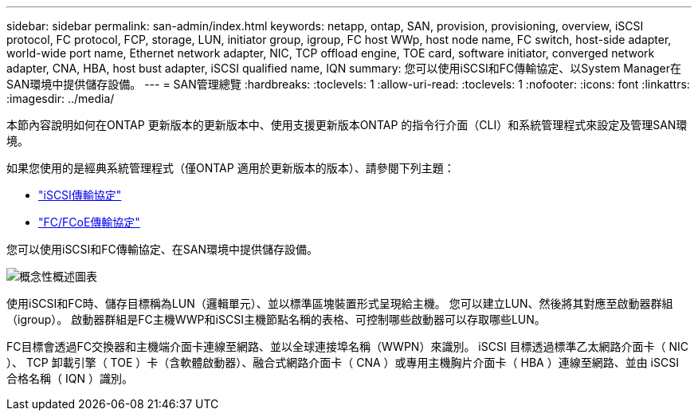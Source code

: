 ---
sidebar: sidebar 
permalink: san-admin/index.html 
keywords: netapp, ontap, SAN, provision, provisioning, overview, iSCSI protocol, FC protocol, FCP, storage, LUN, initiator group, igroup, FC host WWp, host node name, FC switch, host-side adapter, world-wide port name, Ethernet network adapter, NIC, TCP offload engine, TOE card, software initiator, converged network adapter, CNA, HBA, host bust adapter, iSCSI qualified name, IQN 
summary: 您可以使用iSCSI和FC傳輸協定、以System Manager在SAN環境中提供儲存設備。 
---
= SAN管理總覽
:hardbreaks:
:toclevels: 1
:allow-uri-read: 
:toclevels: 1
:nofooter: 
:icons: font
:linkattrs: 
:imagesdir: ../media/


[role="lead"]
本節內容說明如何在ONTAP 更新版本的更新版本中、使用支援更新版本ONTAP 的指令行介面（CLI）和系統管理程式來設定及管理SAN環境。

如果您使用的是經典系統管理程式（僅ONTAP 適用於更新版本的版本）、請參閱下列主題：

* https://docs.netapp.com/us-en/ontap-sm-classic/online-help-96-97/concept_iscsi_protocol.html["iSCSI傳輸協定"^]
* https://docs.netapp.com/us-en/ontap-sm-classic/online-help-96-97/concept_fc_fcoe_protocol.html["FC/FCoE傳輸協定"^]


您可以使用iSCSI和FC傳輸協定、在SAN環境中提供儲存設備。

image:conceptual_overview_san.gif["概念性概述圖表"]

使用iSCSI和FC時、儲存目標稱為LUN（邏輯單元）、並以標準區塊裝置形式呈現給主機。  您可以建立LUN、然後將其對應至啟動器群組（igroup）。  啟動器群組是FC主機WWP和iSCSI主機節點名稱的表格、可控制哪些啟動器可以存取哪些LUN。

FC目標會透過FC交換器和主機端介面卡連線至網路、並以全球連接埠名稱（WWPN）來識別。  iSCSI 目標透過標準乙太網路介面卡（ NIC ）、 TCP 卸載引擎（ TOE ）卡（含軟體啟動器）、融合式網路介面卡（ CNA ）或專用主機胸片介面卡（ HBA ）連線至網路、並由 iSCSI 合格名稱（ IQN ）識別。
